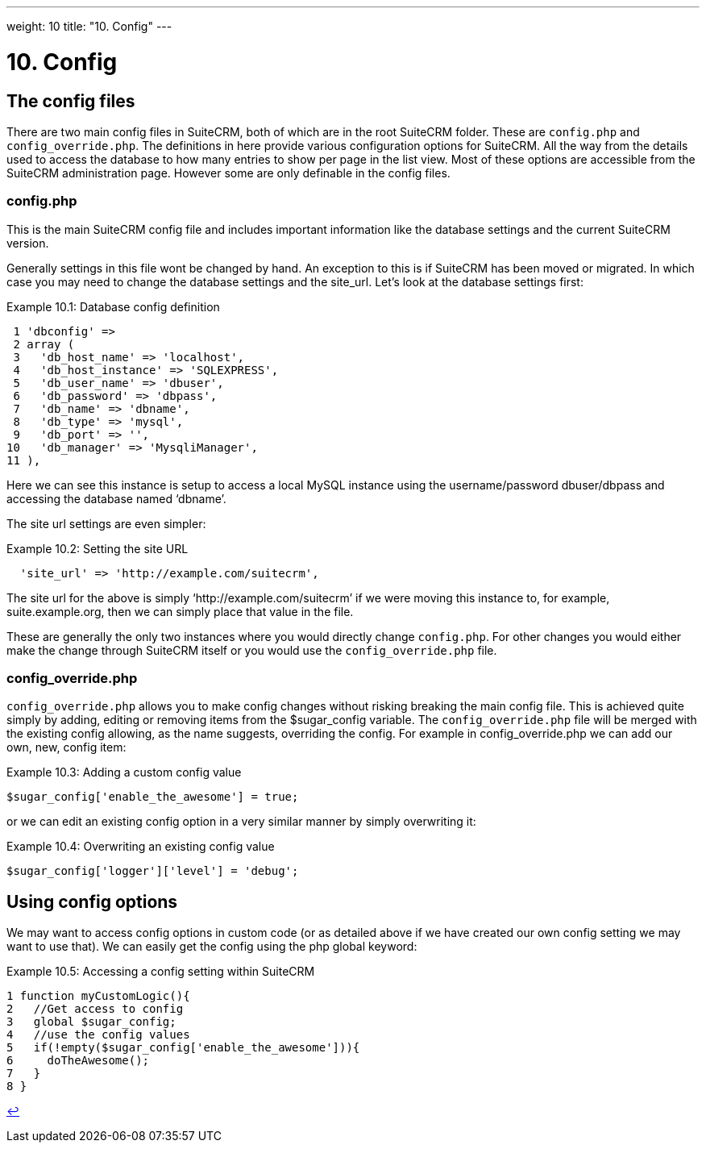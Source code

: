 
---
weight: 10
title: "10. Config"
---

= 10. Config

== The config files

There are two main config files in SuiteCRM, both of which are in the
root SuiteCRM folder. These are `config.php` and `config_override.php`.
The definitions in here provide various configuration options for
SuiteCRM. All the way from the details used to access the database to
how many entries to show per page in the list view. Most of these
options are accessible from the SuiteCRM administration page. However
some are only definable in the config files.

=== config.php

This is the main SuiteCRM config file and includes important information
like the database settings and the current SuiteCRM version.

Generally settings in this file wont be changed by hand. An exception to
this is if SuiteCRM has been moved or migrated. In which case you may
need to change the database settings and the site_url. Let’s look at the
database settings first:

.Example 10.1: Database config definition
[source,php]
 1 'dbconfig' =>
 2 array (
 3   'db_host_name' => 'localhost',
 4   'db_host_instance' => 'SQLEXPRESS',
 5   'db_user_name' => 'dbuser',
 6   'db_password' => 'dbpass',
 7   'db_name' => 'dbname',
 8   'db_type' => 'mysql',
 9   'db_port' => '',
10   'db_manager' => 'MysqliManager',
11 ),



Here we can see this instance is setup to access a local MySQL instance
using the username/password dbuser/dbpass and accessing the database
named ‘dbname’.

The site url settings are even simpler:

.Example 10.2: Setting the site URL
[source,php]
  'site_url' => 'http://example.com/suitecrm',



The site url for the above is simply ‘http://example.com/suitecrm’ if we
were moving this instance to, for example, suite.example.org, then we
can simply place that value in the file.

These are generally the only two instances where you would directly
change `config.php`. For other changes you would either make the change
through SuiteCRM itself or you would use the `config_override.php` file.

=== config_override.php

`config_override.php` allows you to make config changes without risking
breaking the main config file. This is achieved quite simply by adding,
editing or removing items from the $sugar_config variable. The
`config_override.php` file will be merged with the existing config
allowing, as the name suggests, overriding the config. For example in
config_override.php we can add our own, new, config item:

.Example 10.3: Adding a custom config value
[source,php]
$sugar_config['enable_the_awesome'] = true;



or we can edit an existing config option in a very similar manner by
simply overwriting it:

.Example 10.4: Overwriting an existing config value
[source,php]
$sugar_config['logger']['level'] = 'debug';



== Using config options

We may want to access config options in custom code (or as detailed
above if we have created our own config setting we may want to use
that). We can easily get the config using the php global keyword:

.Example 10.5: Accessing a config setting within SuiteCRM
[source,php]
1 function myCustomLogic(){
2   //Get access to config
3   global $sugar_config;
4   //use the config values
5   if(!empty($sugar_config['enable_the_awesome'])){
6     doTheAwesome();
7   }
8 }

link:../config[↩]